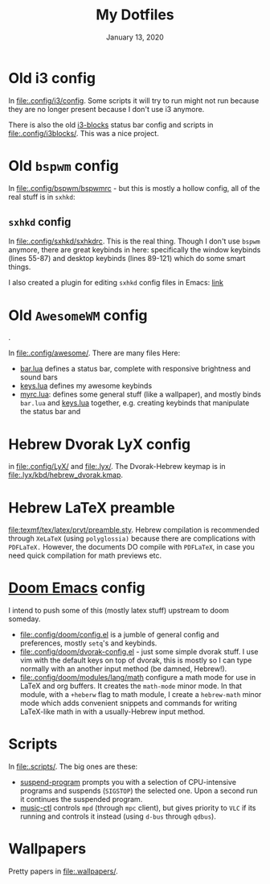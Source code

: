#+TITLE:   My Dotfiles
#+DATE:    January 13, 2020
#+SINCE:   2003 lol
#+STARTUP: nofold

* Table of Contents :TOC_3:noexport:
- [[#old-i3-config][Old i3 config]]
- [[#old-bspwm-config][Old ~bspwm~ config]]
  - [[#sxhkd-config][~sxhkd~ config]]
- [[#old-awesomewm-config][Old ~AwesomeWM~ config]]
- [[#hebrew-dvorak-lyx-config][Hebrew Dvorak LyX config]]
- [[#hebrew-latex-preamble][Hebrew LaTeX preamble]]
- [[#doom-emacs-config][Doom Emacs config]]
- [[#scripts][Scripts]]
- [[#wallpapers][Wallpapers]]

* Old i3 config
In [[file:.config/i3/config]]. Some scripts it will try to run might not run because
they are no longer present because I don't use i3 anymore.

There is also the old [[https://github.com/vivien/i3blocks][i3-blocks]] status bar config and scripts in
[[file:.config/i3blocks/]]. This was a nice project.

* Old ~bspwm~ config
In [[file:.config/bspwm/bspwmrc]] - but this is mostly a hollow config, all of the real
stuff is in ~sxhkd~:
** ~sxhkd~ config
In [[file:.config/sxhkd/sxhkdrc]]. This is the real thing. Though I don't use ~bspwm~
anymore, there are great keybinds in here: specifically the window keybinds
(lines 55-87) and desktop keybinds (lines 89-121) which do some smart things.

I also created a plugin for editing ~sxhkd~ config files in Emacs: [[https://github.com/yoavm448/sxhkd-mode][link]]

* Old ~AwesomeWM~ config
[[file:.config/awesome/awesome-screenshot.png]].

In [[file:.config/awesome/]]. There are many files Here:
+ [[file:.config/awesome/bar.lua][bar.lua]] defines a status bar, complete with responsive brightness and sound bars
+ [[file:.config/awesome/keys.lua][keys.lua]] defines my awesome keybinds
+ [[file:.config/awesome/myrc.lua][myrc.lua]]: defines some general stuff (like a wallpaper), and mostly binds ~bar.lua~ and
  [[file:.config/awesome/keys.lua][keys.lua]] together, e.g. creating keybinds that manipulate the status bar and

* Hebrew Dvorak LyX config
in [[file:.config/LyX/]] and [[file:.lyx/]]. The Dvorak-Hebrew keymap is
in [[file:.lyx/kbd/hebrew_dvorak.kmap]].

* Hebrew LaTeX preamble
[[file:texmf/tex/latex/prvt/preamble.sty]]. Hebrew compilation is recommended
through =XeLaTeX= (using =polyglossia)= because there are complications with
=PDFLaTeX.= However, the documents DO compile with =PDFLaTeX=, in case you need
quick compilation for math previews etc.

* [[https://github.com/hlissner/doom-emacs][Doom Emacs]] config
I intend to push some of this (mostly latex stuff) upstream to
doom someday.
+ [[file:.config/doom/config.el]] is a jumble of general config and preferences, mostly ~setq~'s
  and keybinds.
+ [[file:.config/doom/dvorak-config.el]] - just some simple dvorak stuff. I use vim with the
  default keys on top of dvorak, this is mostly so I can type normally with an
  another input method (be damned, Hebrew!).
+ [[file:.config/doom/modules/lang/math]] configure a math mode for use in LaTeX and
  org buffers. It creates the ~math-mode~ minor mode. In that module, with a
  =+heberw= flag to math module, I create a ~hebrew-math~ minor mode which adds
  convenient snippets and commands for writing LaTeX-like math in with a
  usually-Hebrew input method.
* Scripts
In [[file:.scripts/]]. The big ones are these:
+ [[file:.scripts/suspend-program][suspend-program]] prompts you with a selection of CPU-intensive programs and
  suspends (~SIGSTOP~) the selected one. Upon a second run it continues the
  suspended program.
+ [[file:.scripts/music-ctl][music-ctl]] controls ~mpd~ (through ~mpc~ client), but gives priority to ~VLC~ if
  its running and controls it instead (using ~d-bus~ through ~qdbus~).
* Wallpapers
Pretty papers in [[file:.wallpapers/]].
